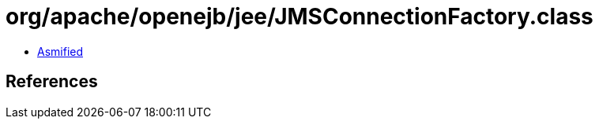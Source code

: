 = org/apache/openejb/jee/JMSConnectionFactory.class

 - link:JMSConnectionFactory-asmified.java[Asmified]

== References


